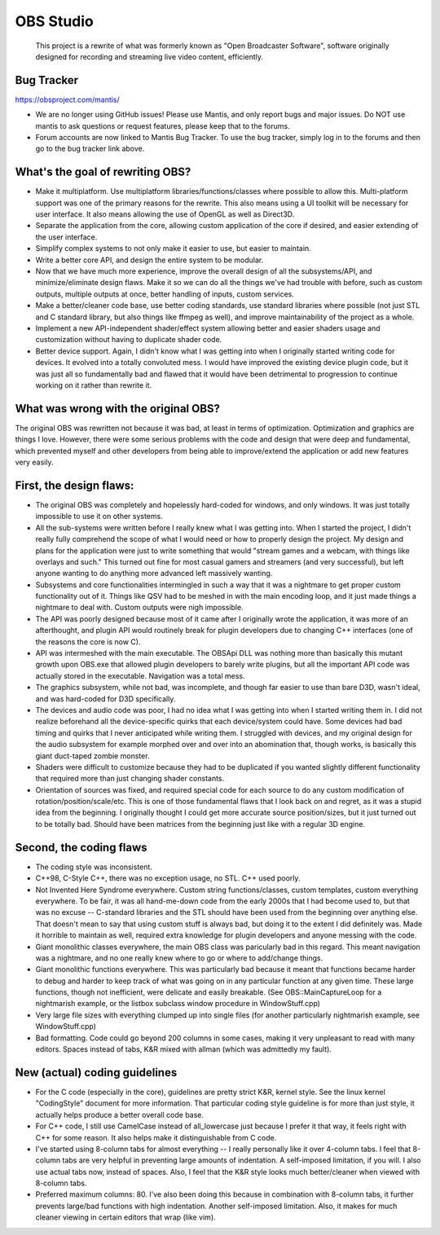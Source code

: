 ==========
OBS Studio
==========

  This project is a rewrite of what was formerly known as "Open Broadcaster
  Software", software originally designed for recording and streaming live
  video content, efficiently.


Bug Tracker
---------------------------------------

https://obsproject.com/mantis/

- We are no longer using GitHub issues!  Please use Mantis, and only report
  bugs and major issues.  Do NOT use mantis to ask questions or request
  features, please keep that to the forums.

- Forum accounts are now linked to Mantis Bug Tracker.  To use the bug
  tracker, simply log in to the forums and then go to the bug tracker link
  above.


What's the goal of rewriting OBS?
---------------------------------------

- Make it multiplatform.  Use multiplatform libraries/functions/classes where
  possible to allow this.  Multi-platform support was one of the primary
  reasons for the rewrite.  This also means using a UI toolkit will be
  necessary for user interface.  It also means allowing the use of OpenGL as
  well as Direct3D.

- Separate the application from the core, allowing custom application of
  the core if desired, and easier extending of the user interface.

- Simplify complex systems to not only make it easier to use, but easier to
  maintain.

- Write a better core API, and design the entire system to be modular.

- Now that we have much more experience, improve the overall design of all
  the subsystems/API, and minimize/eliminate design flaws.  Make it so we can
  do all the things we've had trouble with before, such as custom outputs,
  multiple outputs at once, better handling of inputs, custom services.

- Make a better/cleaner code base, use better coding standards, use standard
  libraries where possible (not just STL and C standard library, but also
  things like ffmpeg as well), and improve maintainability of the project as a
  whole.

- Implement a new API-independent shader/effect system allowing better and
  easier shaders usage and customization without having to duplicate shader
  code.

- Better device support.  Again, I didn't know what I was getting into when
  I originally started writing code for devices.  It evolved into a totally
  convoluted mess.  I would have improved the existing device plugin code, but
  it was just all so fundamentally bad and flawed that it would have been
  detrimental to progression to continue working on it rather than rewrite it.


What was wrong with the original OBS?
---------------------------------------

The original OBS was rewritten not because it was bad, at least in terms of
optimization.  Optimization and graphics are things I love.  However, there
were some serious problems with the code and design that were deep and
fundamental, which prevented myself and other developers from being able to
improve/extend the application or add new features very easily.


First, the design flaws:
---------------------------------------

- The original OBS was completely and hopelessly hard-coded for windows,
  and only windows.  It was just totally impossible to use it on other
  systems.

- All the sub-systems were written before I really knew what I was getting
  into.  When I started the project, I didn't really fully comprehend the
  scope of what I would need or how to properly design the project.  My
  design and plans for the application were just to write something that
  would "stream games and a webcam, with things like overlays and such."
  This turned out fine for most casual gamers and streamers (and very
  successful), but left anyone wanting to do anything more advanced left
  massively wanting.

- Subsystems and core functionalities intermingled in such a way that it
  was a nightmare to get proper custom functionality out of it.  Things
  like QSV had to be meshed in with the main encoding loop, and it just
  made things a nightmare to deal with.  Custom outputs were nigh
  impossible.

- The API was poorly designed because most of it came after I originally
  wrote the application, it was more of an afterthought, and plugin API
  would routinely break for plugin developers due to changing C++
  interfaces (one of the reasons the core is now C).

- API was intermeshed with the main executable.  The OBSApi DLL was
  nothing more than basically this mutant growth upon OBS.exe that allowed
  plugin developers to barely write plugins, but all the important API
  code was actually stored in the executable.  Navigation was a total mess.

- The graphics subsystem, while not bad, was incomplete, and though far
  easier to use than bare D3D, wasn't ideal, and was hard-coded for D3D
  specifically.

- The devices and audio code was poor, I had no idea what I was getting into
  when I started writing them in.  I did not realize beforehand all the
  device-specific quirks that each device/system could have.  Some devices
  had bad timing and quirks that I never anticipated while writing them.
  I struggled with devices, and my original design for the audio subsystem
  for example morphed over and over into an abomination that, though works,
  is basically this giant duct-taped zombie monster.

- Shaders were difficult to customize because they had to be duplicated if
  you wanted slightly different functionality that required more than just
  changing shader constants.

- Orientation of sources was fixed, and required special code for each
  source to do any custom modification of rotation/position/scale/etc.
  This is one of those fundamental flaws that I look back on and regret, as
  it was a stupid idea from the beginning.  I originally thought I could
  get more accurate source position/sizes, but it just turned out to be
  totally bad.  Should have been matrices from the beginning just like with
  a regular 3D engine.


Second, the coding flaws
---------------------------------------

- The coding style was inconsistent.

- C++98, C-Style C++, there was no exception usage, no STL.  C++ used
  poorly.

- Not Invented Here Syndrome everywhere.  Custom string functions/classes,
  custom templates, custom everything everywhere.  To be fair, it was all
  hand-me-down code from the early 2000s that I had become used to, but
  that was no excuse -- C-standard libraries and the STL should have been
  used from the beginning over anything else.  That doesn't mean to say
  that using custom stuff is always bad, but doing it to the extent I did
  definitely was.  Made it horrible to maintain as well, required extra
  knowledge for plugin developers and anyone messing with the code.

- Giant monolithic classes everywhere, the main OBS class was paricularly
  bad in this regard.  This meant navigation was a nightmare, and no one
  really knew where to go or where to add/change things.

- Giant monolithic functions everywhere.  This was particularly bad
  because it meant that functions became harder to debug and harder to
  keep track of what was going on in any particular function at any given
  time.  These large functions, though not inefficient, were delicate and
  easily breakable.  (See OBS::MainCaptureLoop for a nightmarish example,
  or the listbox subclass window procedure in WindowStuff.cpp)

- Very large file sizes with everything clumped up into single files (for
  another particularly nightmarish example, see WindowStuff.cpp)

- Bad formatting.  Code could go beyond 200 columns in some cases, making
  it very unpleasant to read with many editors.  Spaces instead of tabs,
  K&R mixed with allman (which was admittedly my fault).


New (actual) coding guidelines
---------------------------------------

- For the C code (especially in the core), guidelines are pretty strict K&R,
  kernel style.  See the linux kernel "CodingStyle" document for more
  information.  That particular coding style guideline is for more than just
  style, it actually helps produce a better overall code base.

- For C++ code, I still use CamelCase instead of all_lowercase just because
  I prefer it that way, it feels right with C++ for some reason.  It also
  helps make it distinguishable from C code.

- I've started using 8-column tabs for almost everything -- I really
  personally like it over 4-column tabs.  I feel that 8-column tabs are very
  helpful in preventing large amounts of indentation.  A self-imposed
  limitation, if you will.  I also use actual tabs now, instead of spaces.
  Also, I feel that the K&R style looks much better/cleaner when viewed with
  8-column tabs.

- Preferred maximum columns: 80.  I've also been doing this because in
  combination with 8-column tabs, it further prevents large/bad functions
  with high indentation.  Another self-imposed limitation.  Also, it makes
  for much cleaner viewing in certain editors that wrap (like vim).
